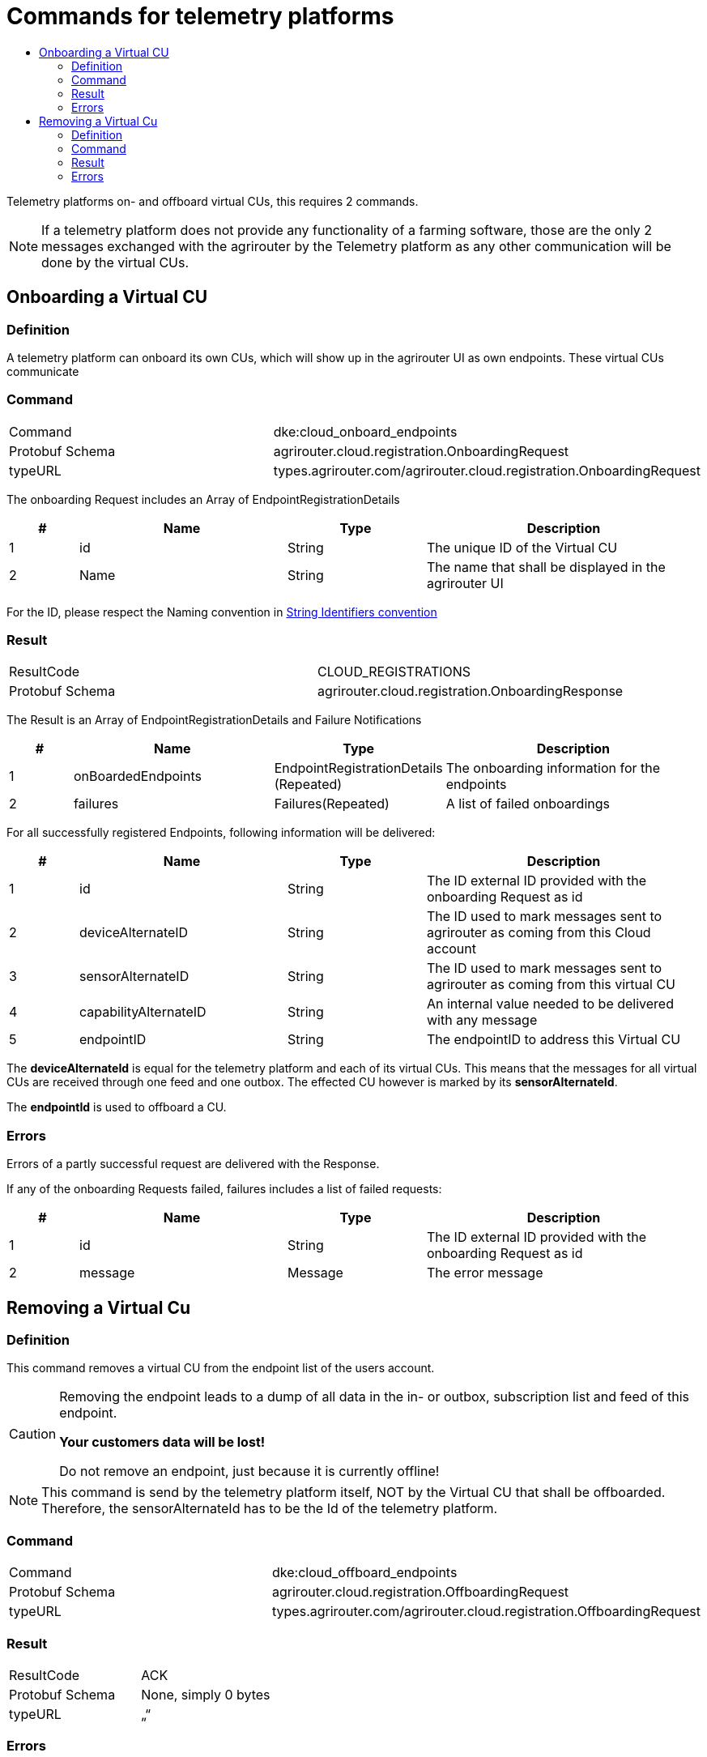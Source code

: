= Commands for telemetry platforms
:imagesdir: ./._images/
:toc:
:toc-title:
:toclevels: 4

Telemetry platforms on- and offboard virtual CUs, this requires 2 commands.

[NOTE]
====
If a telemetry platform does not provide any functionality of a farming software, those are the only 2 messages exchanged with the agrirouter by the Telemetry platform as any other communication will be done by the virtual CUs.
====

== Onboarding a Virtual CU

=== Definition

A telemetry platform can onboard its own CUs, which will show up in the agrirouter UI as own endpoints. These virtual CUs communicate

=== Command

[cols=",",]
|=========================================================================
|Command |dke:cloud_onboard_endpoints
|Protobuf Schema |agrirouter.cloud.registration.OnboardingRequest
|typeURL |types.agrirouter.com/agrirouter.cloud.registration.OnboardingRequest
|=========================================================================

The onboarding Request includes an Array of EndpointRegistrationDetails

[cols="1,3,2,4",options="header",]
|=======================================================================
|# |Name |Type |Description
|1 |id |String |The unique ID of the Virtual CU
|2 |Name |String |The name that shall be displayed in the agrirouter UI
|=======================================================================

For the ID, please respect the Naming convention in xref:../integration/general-conventions.adoc[String Identifiers convention]

=== Result

[cols=",",]
|=================================================================
|ResultCode |CLOUD_REGISTRATIONS
|Protobuf Schema |agrirouter.cloud.registration.OnboardingResponse
|=================================================================

The Result is an Array of EndpointRegistrationDetails and Failure Notifications

[cols="1,3,2,4",options="header",]
|===========================================================================================================
|# |Name |Type |Description
|1 |onBoardedEndpoints |EndpointRegistrationDetails (Repeated) |The onboarding information for the endpoints
|2 |failures |Failures(Repeated) |A list of failed onboardings
|===========================================================================================================

For all successfully registered Endpoints, following information will be delivered:

[cols="1,3,2,4",options="header",]
|===============================================================================================================
|# |Name |Type |Description
|1 |id |String |The ID external ID provided with the onboarding Request as id
|2 |deviceAlternateID |String |The ID used to mark messages sent to agrirouter as coming from this Cloud account
|3 |sensorAlternateID |String |The ID used to mark messages sent to agrirouter as coming from this virtual CU
|4 |capabilityAlternateID |String |An internal value needed to be delivered with any message
|5 |endpointID |String |The endpointID to address this Virtual CU
|===============================================================================================================

The *deviceAlternateId* is equal for the telemetry platform and each of its virtual CUs. This means that the messages for all virtual CUs are received through one feed and one outbox. The effected CU however is marked by its *sensorAlternateId*.

The *endpointId* is used to offboard a CU.

=== Errors

Errors of a partly successful request are delivered with the Response.

If any of the onboarding Requests failed, failures includes a list of failed requests:

[cols="1,3,2,4",options="header",]
|============================================================================
|# |Name |Type |Description
|1 |id |String |The ID external ID provided with the onboarding Request as id
|2 |message |Message |The error message
|============================================================================



== Removing a Virtual Cu

=== Definition

This command removes a virtual CU from the endpoint list of the users account.

[CAUTION]
====
Removing the endpoint leads to a dump of all data in the in- or outbox, subscription list and feed of this endpoint.

*Your customers data will be lost!*

Do not remove an endpoint, just because it is currently offline!
====

[NOTE]
====
This command is send by the telemetry platform itself, NOT by the Virtual CU that shall be offboarded. Therefore, the sensorAlternateId has to be the Id of the telemetry platform.
====


=== Command

[cols=",",]
|==========================================================================
|Command |dke:cloud_offboard_endpoints
|Protobuf Schema |agrirouter.cloud.registration.OffboardingRequest
|typeURL |types.agrirouter.com/agrirouter.cloud.registration.OffboardingRequest
|==========================================================================

=== Result

[cols=",",]
|=====================================
|ResultCode |ACK
|Protobuf Schema |None, simply 0 bytes
|typeURL |„“
|=====================================

=== Errors

See list of error codes.


